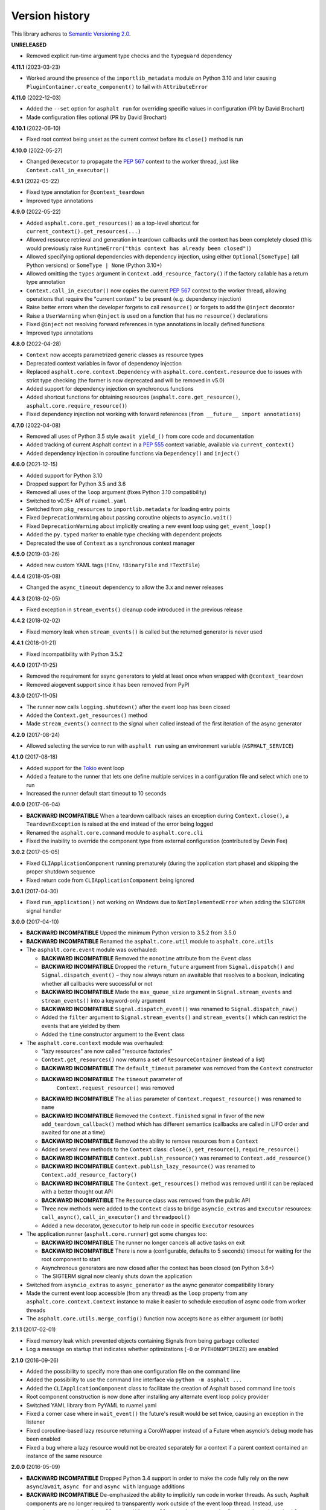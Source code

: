 Version history
===============

This library adheres to `Semantic Versioning 2.0 <http://semver.org/>`_.

**UNRELEASED**

- Removed explicit run-time argument type checks and the ``typeguard`` dependency

**4.11.1** (2023-03-23)

- Worked around the presence of the ``importlib_metadata`` module on Python 3.10 and
  later causing ``PluginContainer.create_component()`` to fail with ``AttributeError``

**4.11.0** (2022-12-03)

- Added the ``--set`` option for ``asphalt run`` for overriding specific values in
  configuration (PR by David Brochart)
- Made configuration files optional (PR by David Brochart)

**4.10.1** (2022-06-10)

- Fixed root context being unset as the current context before its ``close()`` method is
  run

**4.10.0** (2022-05-27)

- Changed ``@executor`` to propagate the `PEP 567`_ context to the worker thread, just
  like ``Context.call_in_executor()``

**4.9.1** (2022-05-22)

- Fixed type annotation for ``@context_teardown``
- Improved type annotations

**4.9.0** (2022-05-22)

- Added ``asphalt.core.get_resources()`` as a top-level shortcut for
  ``current_context().get_resources(...)``
- Allowed resource retrieval and generation in teardown callbacks until the context has
  been completely closed (this would previously raise
  ``RuntimeError("this context has already been closed")``)
- Allowed specifying optional dependencies with dependency injection, using either
  ``Optional[SomeType]`` (all Python versions) or ``SomeType | None`` (Python 3.10+)
- Allowed omitting the ``types`` argument in ``Context.add_resource_factory()`` if the
  factory callable has a return type annotation
- ``Context.call_in_executor()`` now copies the current `PEP 567`_ context to the worker
  thread, allowing operations that require the "current context" to be present (e.g.
  dependency injection)
- Raise better errors when the developer forgets to call ``resource()`` or forgets to
  add the ``@inject`` decorator
- Raise a ``UserWarning`` when ``@inject`` is used on a function that has no
  ``resource()`` declarations
- Fixed ``@inject`` not resolving forward references in type annotations in locally
  defined functions
- Improved type annotations

.. _PEP 567: https://peps.python.org/pep-0567/

**4.8.0** (2022-04-28)

- ``Context`` now accepts parametrized generic classes as resource types
- Deprecated context variables in favor of dependency injection
- Replaced ``asphalt.core.context.Dependency`` with
  ``asphalt.core.context.resource`` due to issues with strict type checking (the former
  is now deprecated and will be removed in v5.0)
- Added support for dependency injection on synchronous functions
- Added shortcut functions for obtaining resources (``asphalt.core.get_resource()``,
  ``asphalt.core.require_resource()``)
- Fixed dependency injection not working with forward references
  (``from __future__ import annotations``)

**4.7.0** (2022-04-08)

- Removed all uses of Python 3.5 style ``await yield_()`` from core code and
  documentation
- Added tracking of current Asphalt context in a :pep:`555` context variable, available
  via ``current_context()``
- Added dependency injection in coroutine functions via ``Dependency()`` and
  ``inject()``

**4.6.0** (2021-12-15)

- Added support for Python 3.10
- Dropped support for Python 3.5 and 3.6
- Removed all uses of the ``loop`` argument (fixes Python 3.10 compatibility)
- Switched to v0.15+ API of ``ruamel.yaml``
- Switched from ``pkg_resources`` to ``importlib.metadata`` for loading entry points
- Fixed ``DeprecationWarning`` about passing coroutine objects to ``asyncio.wait()``
- Fixed ``DeprecationWarning`` about implicitly creating a new event loop using
  ``get_event_loop()``
- Added the ``py.typed`` marker to enable type checking with dependent projects
- Deprecated the use of ``Context`` as a synchronous context manager

**4.5.0** (2019-03-26)

- Added new custom YAML tags (``!Env``, ``!BinaryFile`` and ``!TextFile``)

**4.4.4** (2018-05-08)

- Changed the ``async_timeout`` dependency to allow the 3.x and newer releases

**4.4.3** (2018-02-05)

- Fixed exception in ``stream_events()`` cleanup code introduced in the previous release

**4.4.2** (2018-02-02)

- Fixed memory leak when ``stream_events()`` is called but the returned generator is
  never used

**4.4.1** (2018-01-21)

- Fixed incompatibility with Python 3.5.2

**4.4.0** (2017-11-25)

- Removed the requirement for async generators to yield at least once when wrapped with
  ``@context_teardown``
- Removed aiogevent support since it has been removed from PyPI

**4.3.0** (2017-11-05)

- The runner now calls ``logging.shutdown()`` after the event loop has been closed
- Added the ``Context.get_resources()`` method
- Made ``stream_events()`` connect to the signal when called instead of the first
  iteration of the async generator

**4.2.0** (2017-08-24)

- Allowed selecting the service to run with ``asphalt run`` using an environment
  variable (``ASPHALT_SERVICE``)

**4.1.0** (2017-08-18)

- Added support for the `Tokio <https://github.com/PyO3/tokio>`_ event loop
- Added a feature to the runner that lets one define multiple services in a
  configuration file and select which one to run
- Increased the runner default start timeout to 10 seconds

**4.0.0** (2017-06-04)

- **BACKWARD INCOMPATIBLE** When a teardown callback raises an exception during
  ``Context.close()``, a ``TeardownException`` is raised at the end instead of the error
  being logged
- Renamed the ``asphalt.core.command`` module to ``asphalt.core.cli``
- Fixed the inability to override the component type from external configuration
  (contributed by Devin Fee)

**3.0.2** (2017-05-05)

- Fixed ``CLIApplicationComponent`` running prematurely (during the application start
  phase) and skipping the proper shutdown sequence
- Fixed return code from ``CLIApplicationComponent`` being ignored

**3.0.1** (2017-04-30)

- Fixed ``run_application()`` not working on Windows due to ``NotImplementedError`` when
  adding the ``SIGTERM`` signal handler

**3.0.0** (2017-04-10)

- **BACKWARD INCOMPATIBLE** Upped the minimum Python version to 3.5.2 from 3.5.0
- **BACKWARD INCOMPATIBLE** Renamed the ``asphalt.core.util`` module to
  ``asphalt.core.utils``
- The ``asphalt.core.event`` module was overhauled:

  - **BACKWARD INCOMPATIBLE** Removed the ``monotime`` attribute from the ``Event``
    class
  - **BACKWARD INCOMPATIBLE** Dropped the ``return_future`` argument from
    ``Signal.dispatch()`` and ``Signal.dispatch_event()`` – they now always return an
    awaitable that resolves to a boolean, indicating whether all callbacks were
    successful or not
  - **BACKWARD INCOMPATIBLE** Made the ``max_queue_size`` argument in
    ``Signal.stream_events`` and ``stream_events()`` into a keyword-only argument
  - **BACKWARD INCOMPATIBLE** ``Signal.dispatch_event()`` was renamed to
    ``Signal.dispatch_raw()``
  - Added the ``filter`` argument to ``Signal.stream_events()`` and ``stream_events()``
    which can restrict the events that are yielded by them
  - Added the ``time`` constructor argument to the ``Event`` class
- The ``asphalt.core.context`` module was overhauled:

  - "lazy resources" are now called "resource factories"
  - ``Context.get_resources()`` now returns a set of ``ResourceContainer`` (instead of a
    list)
  - **BACKWARD INCOMPATIBLE** The ``default_timeout`` parameter was removed from the
    ``Context`` constructor
  - **BACKWARD INCOMPATIBLE** The ``timeout`` parameter of
     ``Context.request_resource()`` was removed
  - **BACKWARD INCOMPATIBLE** The ``alias`` parameter of ``Context.request_resource()``
    was renamed to ``name``
  - **BACKWARD INCOMPATIBLE** Removed the ``Context.finished`` signal in favor of the
    new ``add_teardown_callback()`` method which has different semantics (callbacks are
    called in LIFO order and awaited for one at a time)
  - **BACKWARD INCOMPATIBLE** Removed the ability to remove resources from a ``Context``
  - Added several new methods to the ``Context`` class: ``close()``, ``get_resource()``,
    ``require_resource()``
  - **BACKWARD INCOMPATIBLE** ``Context.publish_resource()`` was renamed to
    ``Context.add_resource()``
  - **BACKWARD INCOMPATIBLE** ``Context.publish_lazy_resource()`` was renamed to
    ``Context.add_resource_factory()``
  - **BACKWARD INCOMPATIBLE** The ``Context.get_resources()`` method was removed until
    it can be replaced with a better thought out API
  - **BACKWARD INCOMPATIBLE** The ``Resource`` class was removed from the public API
  - Three new methods were added to the ``Context`` class to bridge ``asyncio_extras``
    and ``Executor`` resources: ``call_async()``, ``call_in_executor()`` and
    ``threadpool()``
  - Added a new decorator, ``@executor`` to help run code in specific ``Executor``
    resources
- The application runner (``asphalt.core.runner``) got some changes too:

  - **BACKWARD INCOMPATIBLE** The runner no longer cancels all active tasks on exit
  - **BACKWARD INCOMPATIBLE** There is now a (configurable, defaults to 5 seconds)
    timeout for waiting for the root component to start
  - Asynchronous generators are now closed after the context has been closed (on Python
    3.6+)
  - The SIGTERM signal now cleanly shuts down the application
- Switched from ``asyncio_extras`` to ``async_generator`` as the async generator
  compatibility library
- Made the current event loop accessible (from any thread) as the ``loop`` property from
  any ``asphalt.core.context.Context`` instance to make it easier to schedule execution
  of async code from worker threads
- The ``asphalt.core.utils.merge_config()`` function now accepts ``None`` as either
  argument (or both)

**2.1.1** (2017-02-01)

- Fixed memory leak which prevented objects containing Signals from being garbage
  collected
- Log a message on startup that indicates whether optimizations (``-O`` or
  ``PYTHONOPTIMIZE``) are enabled

**2.1.0** (2016-09-26)

- Added the possibility to specify more than one configuration file on the command line
- Added the possibility to use the command line interface via ``python -m asphalt ...``
- Added the ``CLIApplicationComponent`` class to facilitate the creation of Asphalt
  based command line tools
- Root component construction is now done after installing any alternate event loop
  policy provider
- Switched YAML library from PyYAML to ruamel.yaml
- Fixed a corner case where in ``wait_event()`` the future's result would be set twice,
  causing an exception in the listener
- Fixed coroutine-based lazy resource returning a CoroWrapper instead of a Future when
  asyncio's debug mode has been enabled
- Fixed a bug where a lazy resource would not be created separately for a context if a
  parent context contained an instance of the same resource

**2.0.0** (2016-05-09)

- **BACKWARD INCOMPATIBLE** Dropped Python 3.4 support in order to make the code fully
  rely on the new ``async``/``await``, ``async for`` and ``async with`` language
  additions
- **BACKWARD INCOMPATIBLE** De-emphasized the ability to implicitly run code in worker
  threads. As such, Asphalt components are no longer required to transparently work
  outside of the event loop thread. Instead, use ``asyncio_extras.threads.call_async()`
  to call asynchronous code from worker threads if absolutely necessary. As a direct
  consequence of this policy shift, the ``asphalt.core.concurrency`` module was dropped
  in favor of the ``asyncio_extras`` library.
- **BACKWARD INCOMPATIBLE** The event system was completely rewritten:

  - instead of inheriting from ``EventSource``, event source classes now simply assign
    ``Signal`` instances to attributes and use ``object.signalname.connect()`` to listen
    to events
  - all event listeners are now called independently of each other and coroutine
    listeners are run concurrently
  - added the ability to stream events
  - added the ability to wait for a single event to be dispatched
- **BACKWARD INCOMPATIBLE** Removed the ``asphalt.command`` module from the public API
- **BACKWARD INCOMPATIBLE** Removed the ``asphalt quickstart`` command
- **BACKWARD INCOMPATIBLE** Removed the ``asphalt.core.connectors`` module
- **BACKWARD INCOMPATIBLE** Removed the ``optional`` argument of
  ``Context.request_resource()``
- **BACKWARD INCOMPATIBLE** Removed the ``asphalt.core.runners`` entry point namespace
- **BACKWARD INCOMPATIBLE** ``Component.start()`` is now required to be a coroutine
  method
- **BACKWARD INCOMPATIBLE** Removed regular context manager support from the ``Context``
  class (asynchronous context manager support still remains)
- **BACKWARD INCOMPATIBLE** The ``Context.publish_resource()``,
  ``Context.publish_lazy_resource()`` and ``Context.remove_resource()`` methods are no
  longer coroutine methods
- **BACKWARD INCOMPATIBLE** Restricted resource names to alphanumeric characters and
  underscores
- Added the possibility to specify a custom event loop policy
- Added support for `uvloop <https://github.com/MagicStack/uvloop>`_
- Added support for `aiogevent <https://bitbucket.org/haypo/aiogevent>`_
- Added the ability to use coroutine functions as lazy resource creators (though that
  just makes them return a ``Future`` instead)
- Added the ability to get a list of all the resources in a Context
- Changed the ``asphalt.core.util.resolve_reference()`` function to return invalid
  reference strings as-is
- Switched from argparse to click for the command line interface
- All of Asphalt core's public API is now importable directly from ``asphalt.core``

**1.2.0** (2016-01-02)

- Moved the ``@asynchronous`` and ``@blocking`` decorators to the
  ``asphalt.core.concurrency`` package along with related code (they're still importable
  from ``asphalt.core.util`` until v2.0)
- Added typeguard checks to fail early if arguments of wrong types are passed to
  functions

**1.1.0** (2015-11-19)

- Decorated ``ContainerComponent.start`` with ``@asynchronous`` so that it can be called
  by a blocking subclass implementation
- Added the ``stop_event_loop`` function to enable blocking callables to shut down
  Asphalt's event loop

**1.0.0** (2015-10-18)

- Initial release
